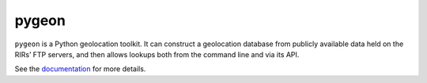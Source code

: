 pygeon
======

.. image:: https://drone.io/bitbucket.org/al45tair/pygeon/status.png
   :target: https://drone.io/bitbucket.org/al45tair/pygeon/latest
   :alt: Build Status

``pygeon`` is a Python geolocation toolkit.  It can construct a geolocation
database from publicly available data held on the RIRs’ FTP servers, and then
allows lookups both from the command line and via its API.

See the documentation_ for more details.

.. _documentation: http://pygeon.readthedocs.org/en/latest/
